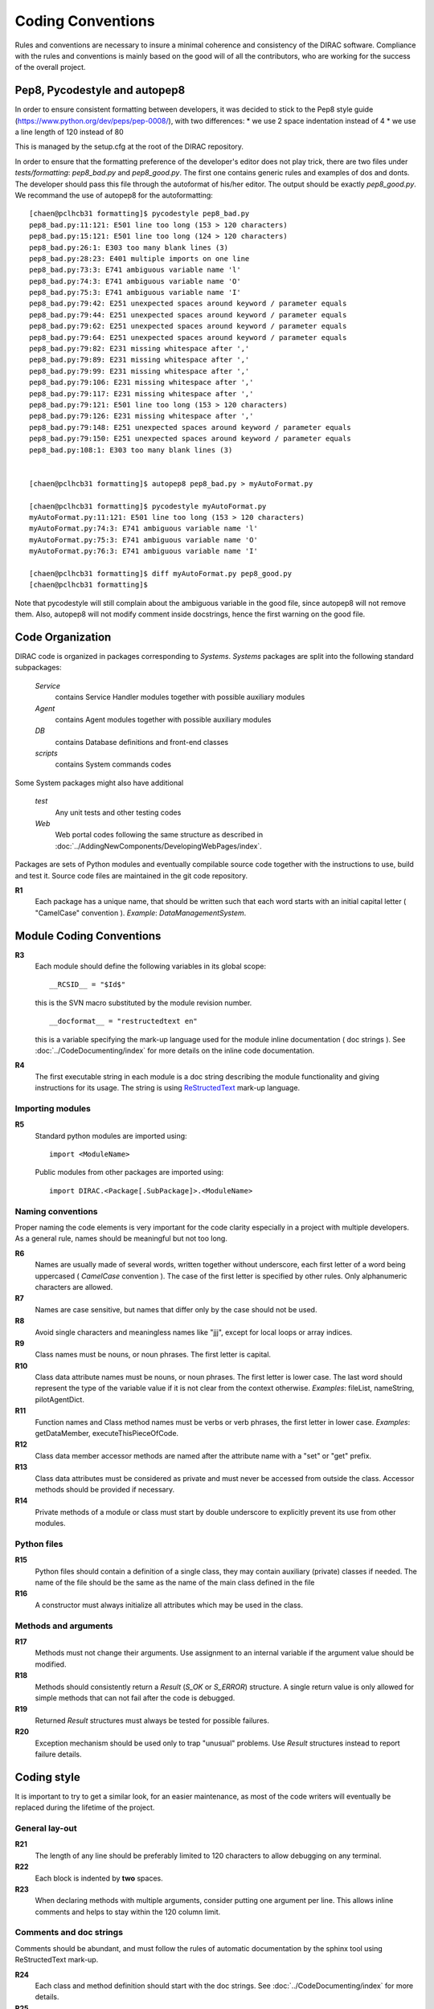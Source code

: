 .. _coding_conventions:

==================================
Coding Conventions
==================================

Rules and conventions are necessary to insure a minimal coherence and consistency
of the DIRAC software. Compliance with the rules and conventions is mainly based
on the good will of all the contributors, who are working for the success of the
overall project.

Pep8, Pycodestyle and autopep8
------------------------------

In order to ensure consistent formatting between developers, it was decided to stick to the Pep8 style guide (https://www.python.org/dev/peps/pep-0008/), with two differences:
* we use 2 space indentation instead of 4
* we use a line length of 120 instead of 80

This is managed by the setup.cfg at the root of the DIRAC repository.

In order to ensure that the formatting preference of the developer's editor does not play trick, there are two files under `tests/formatting`: `pep8_bad.py` and `pep8_good.py`. The first one contains generic rules and examples of dos and donts. The developer should pass this file through the autoformat of his/her editor. The output should be exactly `pep8_good.py`. We recommand the use of autopep8 for the autoformatting::

      [chaen@pclhcb31 formatting]$ pycodestyle pep8_bad.py
      pep8_bad.py:11:121: E501 line too long (153 > 120 characters)
      pep8_bad.py:15:121: E501 line too long (124 > 120 characters)
      pep8_bad.py:26:1: E303 too many blank lines (3)
      pep8_bad.py:28:23: E401 multiple imports on one line
      pep8_bad.py:73:3: E741 ambiguous variable name 'l'
      pep8_bad.py:74:3: E741 ambiguous variable name 'O'
      pep8_bad.py:75:3: E741 ambiguous variable name 'I'
      pep8_bad.py:79:42: E251 unexpected spaces around keyword / parameter equals
      pep8_bad.py:79:44: E251 unexpected spaces around keyword / parameter equals
      pep8_bad.py:79:62: E251 unexpected spaces around keyword / parameter equals
      pep8_bad.py:79:64: E251 unexpected spaces around keyword / parameter equals
      pep8_bad.py:79:82: E231 missing whitespace after ','
      pep8_bad.py:79:89: E231 missing whitespace after ','
      pep8_bad.py:79:99: E231 missing whitespace after ','
      pep8_bad.py:79:106: E231 missing whitespace after ','
      pep8_bad.py:79:117: E231 missing whitespace after ','
      pep8_bad.py:79:121: E501 line too long (153 > 120 characters)
      pep8_bad.py:79:126: E231 missing whitespace after ','
      pep8_bad.py:79:148: E251 unexpected spaces around keyword / parameter equals
      pep8_bad.py:79:150: E251 unexpected spaces around keyword / parameter equals
      pep8_bad.py:108:1: E303 too many blank lines (3)


      [chaen@pclhcb31 formatting]$ autopep8 pep8_bad.py > myAutoFormat.py

      [chaen@pclhcb31 formatting]$ pycodestyle myAutoFormat.py
      myAutoFormat.py:11:121: E501 line too long (153 > 120 characters)
      myAutoFormat.py:74:3: E741 ambiguous variable name 'l'
      myAutoFormat.py:75:3: E741 ambiguous variable name 'O'
      myAutoFormat.py:76:3: E741 ambiguous variable name 'I'

      [chaen@pclhcb31 formatting]$ diff myAutoFormat.py pep8_good.py
      [chaen@pclhcb31 formatting]$

Note that pycodestyle will still complain about the ambiguous variable in the good file, since autopep8 will not remove them. Also, autopep8 will not modify comment inside docstrings, hence the first warning on the good file.

Code Organization
------------------------------

DIRAC code is organized in packages corresponding to *Systems*. *Systems* packages
are split into the following standard subpackages:

  *Service*
    contains Service Handler modules together with possible auxiliary modules
  *Agent*
    contains Agent modules together with possible auxiliary modules
  *DB*
    contains Database definitions and front-end classes
  *scripts*
    contains System commands codes

Some System packages might also have additional

  *test*
    Any unit tests and other testing codes
  *Web*
    Web portal codes following the same structure as described in
    :doc:`../AddingNewComponents/DevelopingWebPages/index`.

Packages are sets of Python modules and eventually compilable source code
together with the instructions to use, build and test it. Source code files are
maintained in the git code repository.

**R1**
  Each package has a unique name, that should be written such that each word starts
  with an initial capital letter ( "CamelCase" convention ). *Example*:
  *DataManagementSystem*.

Module Coding Conventions
--------------------------------


**R3**
  Each module should define the following variables in its global scope::

    __RCSID__ = "$Id$"

  this is the SVN macro substituted by the module revision number.

  ::

    __docformat__ = "restructedtext en"

  this is a variable specifying the mark-up language used for the module
  inline documentation ( doc strings ). See :doc:`../CodeDocumenting/index`
  for more details on the inline code documentation.

**R4**
  The first executable string in each module is a doc string describing the
  module functionality and giving instructions for its usage. The string is
  using `ReStructedText <http://docutils.sourceforge.net/rst.html>`_ mark-up
  language.

Importing modules
@@@@@@@@@@@@@@@@@@@@@@@@@@@@

**R5**
  Standard python modules are imported using::

    import <ModuleName>

  Public modules from other packages are imported using::

    import DIRAC.<Package[.SubPackage]>.<ModuleName>

Naming conventions
@@@@@@@@@@@@@@@@@@@@@@@@@@@@@@

Proper naming the code elements is very important for the code clarity especially
in a project with multiple developers. As a general rule, names should be meaningful
but not too long.

**R6**
   Names are usually made of several words, written together without underscore,
   each first letter of a word being uppercased ( *CamelCase* convention ). The
   case of the first letter is specified by other rules. Only alphanumeric
   characters are allowed.

**R7**
   Names are case sensitive, but names that differ only by the case should not
   be used.

**R8**
   Avoid single characters and meaningless names like "jjj", except for local
   loops or array indices.

**R9**
   Class names must be nouns, or noun phrases. The first letter is capital.

**R10**
   Class data attribute names must be nouns, or noun phrases. The first letter
   is lower case. The last word should represent the type of the variable value if
   it is not clear from the context otherwise. *Examples*: fileList, nameString,
   pilotAgentDict.

**R11**
   Function names and Class method names must be verbs or verb phrases, the first
   letter in lower case. *Examples*: getDataMember, executeThisPieceOfCode.

**R12**
   Class data member accessor methods are named after the attribute name with a
   "set" or "get" prefix.

**R13**
   Class data attributes must be considered as private and must never be accessed
   from outside the class. Accessor methods should be provided if necessary.

**R14**
   Private methods of a module or class must start by double underscore to explicitly
   prevent its use from other modules.

Python files
@@@@@@@@@@@@@@@@@@@@@@@@@@@@@

**R15**
  Python files should contain a definition of a single class, they may contain
  auxiliary (private) classes if needed. The name of the file should be the same as
  the name of the main class defined in the file

**R16**
  A constructor must always initialize all attributes which may be used in the class.

Methods and arguments
@@@@@@@@@@@@@@@@@@@@@@@@@@@@@@@@@@

**R17**
  Methods must not change their arguments. Use assignment to an internal variable if
  the argument value should be modified.

**R18**
  Methods should consistently return a *Result* (*S_OK* or *S_ERROR*) structure.
  A single return value is only allowed for simple methods that can not fail after
  the code is debugged.

**R19**
  Returned *Result* structures must always be tested for possible failures.

**R20**
  Exception mechanism should be used only to trap "unusual" problems. Use *Result*
  structures instead to report failure details.

Coding style
------------------------------------

It is important to try to get a similar look, for an easier maintenance, as most of
the code writers will eventually be replaced during the lifetime of the project.

General lay-out
@@@@@@@@@@@@@@@@@@@@@@@@@@@@

**R21**
  The length of any line should be preferably limited to 120 characters to allow
  debugging on any terminal.

**R22**
  Each block is indented by **two** spaces.

**R23**
   When declaring methods with multiple arguments, consider putting one argument
   per line. This allows inline comments and helps to stay within the 120 column
   limit.

Comments and doc strings
@@@@@@@@@@@@@@@@@@@@@@@@@@@@

Comments should be abundant, and must follow the rules of automatic documentation
by the sphinx tool using ReStructedText mark-up.

**R24**
   Each class and method definition should start with the doc strings. See
   :doc:`../CodeDocumenting/index` for more details.

**R25**
   Use blank lines to separate blocks of statements but not blank commented
   lines.

Readability and maintainability
@@@@@@@@@@@@@@@@@@@@@@@@@@@@@@@@@@@@@@@@@@@@

**R26**
   Use spaces to separate operator from its operands.

**R27**
   Method invocations should have arguments separated, at least by one space. In
   case there are long or many arguments, put them each on a different line.

**R28**
  When doing lookup in dictionaries, don't use ``dict.has_key(x)`` - it is
  deprecated and much slower than ``x in dict``. Also, in python 3.0 this isn't
  valid.
